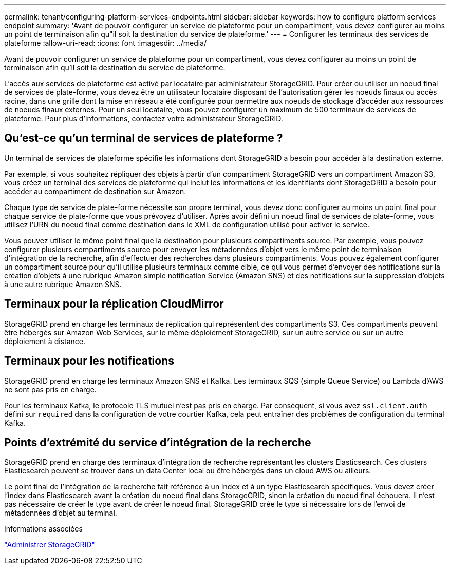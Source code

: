 ---
permalink: tenant/configuring-platform-services-endpoints.html 
sidebar: sidebar 
keywords: how to configure platform services endpoint 
summary: 'Avant de pouvoir configurer un service de plateforme pour un compartiment, vous devez configurer au moins un point de terminaison afin qu"il soit la destination du service de plateforme.' 
---
= Configurer les terminaux des services de plateforme
:allow-uri-read: 
:icons: font
:imagesdir: ../media/


[role="lead"]
Avant de pouvoir configurer un service de plateforme pour un compartiment, vous devez configurer au moins un point de terminaison afin qu'il soit la destination du service de plateforme.

L'accès aux services de plateforme est activé par locataire par administrateur StorageGRID. Pour créer ou utiliser un noeud final de services de plate-forme, vous devez être un utilisateur locataire disposant de l'autorisation gérer les noeuds finaux ou accès racine, dans une grille dont la mise en réseau a été configurée pour permettre aux noeuds de stockage d'accéder aux ressources de noeuds finaux externes. Pour un seul locataire, vous pouvez configurer un maximum de 500 terminaux de services de plateforme. Pour plus d'informations, contactez votre administrateur StorageGRID.



== Qu'est-ce qu'un terminal de services de plateforme ?

Un terminal de services de plateforme spécifie les informations dont StorageGRID a besoin pour accéder à la destination externe.

Par exemple, si vous souhaitez répliquer des objets à partir d'un compartiment StorageGRID vers un compartiment Amazon S3, vous créez un terminal des services de plateforme qui inclut les informations et les identifiants dont StorageGRID a besoin pour accéder au compartiment de destination sur Amazon.

Chaque type de service de plate-forme nécessite son propre terminal, vous devez donc configurer au moins un point final pour chaque service de plate-forme que vous prévoyez d'utiliser. Après avoir défini un noeud final de services de plate-forme, vous utilisez l'URN du noeud final comme destination dans le XML de configuration utilisé pour activer le service.

Vous pouvez utiliser le même point final que la destination pour plusieurs compartiments source. Par exemple, vous pouvez configurer plusieurs compartiments source pour envoyer les métadonnées d'objet vers le même point de terminaison d'intégration de la recherche, afin d'effectuer des recherches dans plusieurs compartiments. Vous pouvez également configurer un compartiment source pour qu'il utilise plusieurs terminaux comme cible, ce qui vous permet d'envoyer des notifications sur la création d'objets à une rubrique Amazon simple notification Service (Amazon SNS) et des notifications sur la suppression d'objets à une autre rubrique Amazon SNS.



== Terminaux pour la réplication CloudMirror

StorageGRID prend en charge les terminaux de réplication qui représentent des compartiments S3. Ces compartiments peuvent être hébergés sur Amazon Web Services, sur le même déploiement StorageGRID, sur un autre service ou sur un autre déploiement à distance.



== Terminaux pour les notifications

StorageGRID prend en charge les terminaux Amazon SNS et Kafka. Les terminaux SQS (simple Queue Service) ou Lambda d'AWS ne sont pas pris en charge.

Pour les terminaux Kafka, le protocole TLS mutuel n'est pas pris en charge. Par conséquent, si vous avez `ssl.client.auth` défini sur `required` dans la configuration de votre courtier Kafka, cela peut entraîner des problèmes de configuration du terminal Kafka.



== Points d'extrémité du service d'intégration de la recherche

StorageGRID prend en charge des terminaux d'intégration de recherche représentant les clusters Elasticsearch. Ces clusters Elasticsearch peuvent se trouver dans un data Center local ou être hébergés dans un cloud AWS ou ailleurs.

Le point final de l'intégration de la recherche fait référence à un index et à un type Elasticsearch spécifiques. Vous devez créer l'index dans Elasticsearch avant la création du noeud final dans StorageGRID, sinon la création du noeud final échouera. Il n'est pas nécessaire de créer le type avant de créer le noeud final. StorageGRID crée le type si nécessaire lors de l'envoi de métadonnées d'objet au terminal.

.Informations associées
link:../admin/index.html["Administrer StorageGRID"]
